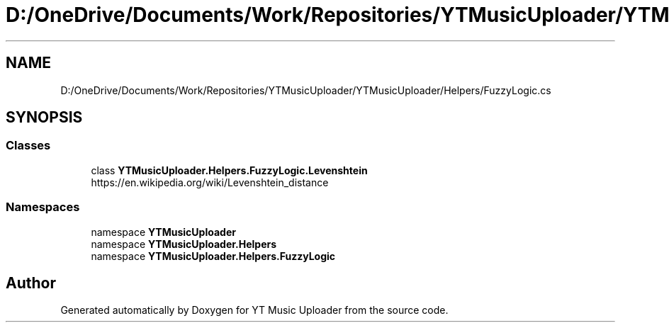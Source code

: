 .TH "D:/OneDrive/Documents/Work/Repositories/YTMusicUploader/YTMusicUploader/Helpers/FuzzyLogic.cs" 3 "Tue Aug 25 2020" "YT Music Uploader" \" -*- nroff -*-
.ad l
.nh
.SH NAME
D:/OneDrive/Documents/Work/Repositories/YTMusicUploader/YTMusicUploader/Helpers/FuzzyLogic.cs
.SH SYNOPSIS
.br
.PP
.SS "Classes"

.in +1c
.ti -1c
.RI "class \fBYTMusicUploader\&.Helpers\&.FuzzyLogic\&.Levenshtein\fP"
.br
.RI "https://en.wikipedia.org/wiki/Levenshtein_distance "
.in -1c
.SS "Namespaces"

.in +1c
.ti -1c
.RI "namespace \fBYTMusicUploader\fP"
.br
.ti -1c
.RI "namespace \fBYTMusicUploader\&.Helpers\fP"
.br
.ti -1c
.RI "namespace \fBYTMusicUploader\&.Helpers\&.FuzzyLogic\fP"
.br
.in -1c
.SH "Author"
.PP 
Generated automatically by Doxygen for YT Music Uploader from the source code\&.
